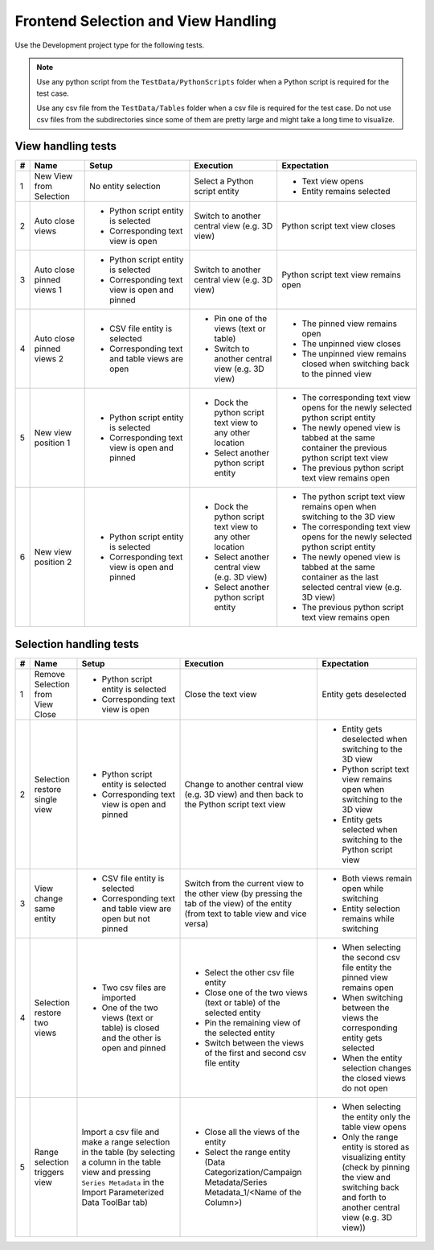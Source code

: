 Frontend Selection and View Handling
####################################

Use the Development project type for the following tests.

.. note::
  Use any python script from the ``TestData/PythonScripts`` folder when a Python script is required for the test case.

  Use any csv file from the ``TestData/Tables`` folder when a csv file is required for the test case.
  Do not use csv files from the subdirectories since some of them are pretty large and might take a long time to visualize.

View handling tests
*******************

.. list-table::
    :header-rows: 1

    * - #
      - Name
      - Setup
      - Execution
      - Expectation
    
    * - 1
      - New View from Selection
      - No entity selection
      - Select a Python script entity
      - * Text view opens
        * Entity remains selected
    
    * - 2
      - Auto close views
      - * Python script entity is selected
        * Corresponding text view is open
      - Switch to another central view (e.g. 3D view)
      - Python script text view closes
    
    * - 3
      - Auto close pinned views 1
      - * Python script entity is selected
        * Corresponding text view is open and pinned
      - Switch to another central view (e.g. 3D view)
      - Python script text view remains open
    
    * - 4
      - Auto close pinned views 2
      - * CSV file entity is selected
        * Corresponding text and table views are open
      - * Pin one of the views (text or table)
        * Switch to another central view (e.g. 3D view)
      - * The pinned view remains open
        * The unpinned view closes
        * The unpinned view remains closed when switching back to the pinned view
    
    * - 5
      - New view position 1
      - * Python script entity is selected
        * Corresponding text view is open and pinned
      - * Dock the python script text view to any other location
        * Select another python script entity
      - * The corresponding text view opens for the newly selected python script entity
        * The newly opened view is tabbed at the same container the previous python script text view
        * The previous python script text view remains open
    
    * - 6
      - New view position 2
      - * Python script entity is selected
        * Corresponding text view is open and pinned
      - * Dock the python script text view to any other location
        * Select another central view (e.g. 3D view)
        * Select another python script entity
      - * The python script text view remains open when switching to the 3D view
        * The corresponding text view opens for the newly selected python script entity
        * The newly opened view is tabbed at the same container as the last selected central view (e.g. 3D view)
        * The previous python script text view remains open

Selection handling tests
************************

.. list-table::
    :header-rows: 1

    * - #
      - Name
      - Setup
      - Execution
      - Expectation
    
    * - 1
      - Remove Selection from View Close
      - * Python script entity is selected
        * Corresponding text view is open
      - Close the text view
      - Entity gets deselected

    * - 2
      - Selection restore single view
      - * Python script entity is selected
        * Corresponding text view is open and pinned
      - Change to another central view (e.g. 3D view) and then back to the Python script text view
      - * Entity gets deselected when switching to the 3D view
        * Python script text view remains open when switching to the 3D view
        * Entity gets selected when switching to the Python script view

    * - 3
      - View change same entity
      - * CSV file entity is selected
        * Corresponding text and table view are open but not pinned
      - Switch from the current view to the other view (by pressing the tab of the view) of the entity (from text to table view and vice versa)
      - * Both views remain open while switching
        * Entity selection remains while switching

    * - 4
      - Selection restore two views
      - * Two csv files are imported
        * One of the two views (text or table) is closed and the other is open and pinned
      - * Select the other csv file entity
        * Close one of the two views (text or table) of the selected entity
        * Pin the remaining view of the selected entity
        * Switch between the views of the first and second csv file entity
      - * When selecting the second csv file entity the pinned view remains open
        * When switching between the views the corresponding entity gets selected
        * When the entity selection changes the closed views do not open

    * - 5
      - Range selection triggers view
      - Import a csv file and make a range selection in the table (by selecting a column in the table view and pressing ``Series Metadata`` in the Import Parameterized Data ToolBar tab)
      - * Close all the views of the entity
        * Select the range entity (Data Categorization/Campaign Metadata/Series Metadata_1/<Name of the Column>)
      - * When selecting the entity only the table view opens
        * Only the range entity is stored as visualizing entity (check by pinning the view and switching back and forth to another central view (e.g. 3D view))
